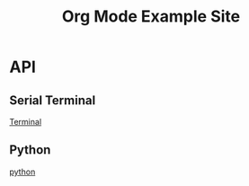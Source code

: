 #+title: Org Mode Example Site

* API

** Serial Terminal

[[./terminal.org][Terminal]]

** Python

[[./python.org][python]]
